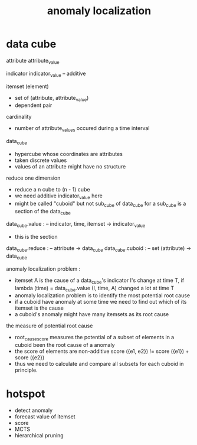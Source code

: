 #+title: anomaly localization

* data cube

  attribute
  attribute_value

  indicator
  indicator_value -- additive

  itemset (element)
  - set of (attribute, attribute_value)
  - dependent pair

  cardinality
  - number of attribute_values occured during a time interval

  data_cube
  - hypercube whose coordinates are attributes
  - taken discrete values
  - values of an attribute might have no structure

  reduce one dimension
  - reduce a n cube to (n - 1) cube
  - we need additive indicator_value here
  - might be called "cuboid" but not sub_cube of data_cube
    for a sub_cube is a section of the data_cube

  data_cube.value : -- indicator, time, itemset -> indicator_value
  - this is the section
  data_cube.reduce : -- attribute -> data_cube
  data_cube.cuboid : -- set (attribute) -> data_cube

  anomaly localization problem :
  - itemset A is the cause of a data_cube's indicator I's change at time T, if
    lambda (time) = data_cube.value (I, time, A)
    changed a lot at time T
  - anomaly localization problem is to
    identify the most potential root cause
  - if a cuboid have anomaly at some time
    we need to find out which of its itemset is the cause
  - a cuboid's anomaly
    might have many itemsets as its root cause

  the measure of potential root cause
  - root_cause_score measures the potential
    of a subset of elements in a cuboid
    been the root cause of a anomaly
  - the score of elements are non-additive
    score ({e1, e2}) != score ({e1}) + score ({e2})
  - thus we need to calculate and compare
    all subsets for each cuboid in principle.

* hotspot

  - detect anomaly
  - forecast value of itemset
  - score
  - MCTS
  - hierarchical pruning
